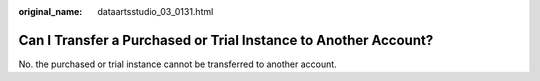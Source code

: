 :original_name: dataartsstudio_03_0131.html

.. _dataartsstudio_03_0131:

Can I Transfer a Purchased or Trial Instance to Another Account?
================================================================

No. the purchased or trial instance cannot be transferred to another account.
